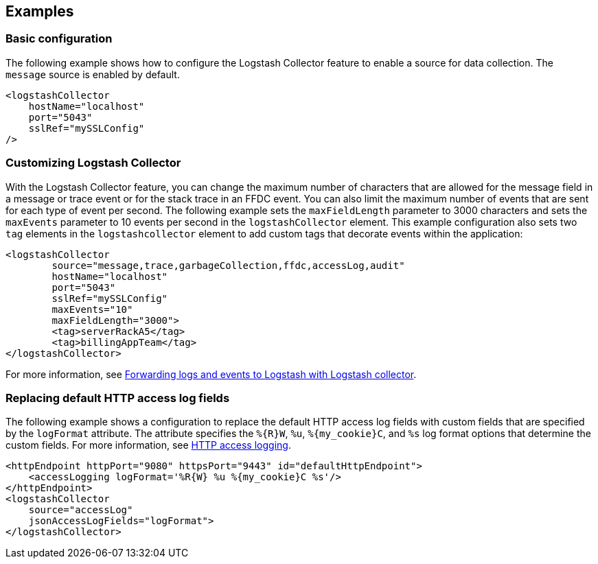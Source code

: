 == Examples

=== Basic configuration

The following example shows how to configure the Logstash Collector feature to enable a source for data collection. The `message` source is enabled by default.

[source,xml]
----
<logstashCollector
    hostName="localhost"
    port="5043"
    sslRef="mySSLConfig"
/>
----


=== Customizing Logstash Collector

With the Logstash Collector feature, you can change the maximum number of characters that are allowed for the message field in a message or trace event or for the stack trace in an FFDC event. You can also limit the maximum number of events that are sent for each type of event per second. The following example sets the `maxFieldLength` parameter to 3000 characters and sets the `maxEvents` parameter to 10 events per second in the `logstashCollector` element.
This example configuration also sets two `tag` elements in the `logstashcollector` element to add custom tags that decorate events within the application:

[source,xml]
----
<logstashCollector
	source="message,trace,garbageCollection,ffdc,accessLog,audit"
	hostName="localhost"
	port="5043"
	sslRef="mySSLConfig"
	maxEvents="10"
	maxFieldLength="3000">
	<tag>serverRackA5</tag>
	<tag>billingAppTeam</tag>
</logstashCollector>
----

For more information, see xref:ROOT:forwarding-logs-logstash.adoc[Forwarding logs and events to Logstash with Logstash collector].


=== Replacing default HTTP access log fields

The following example shows a configuration to replace the default HTTP access log fields with custom fields that are specified by the `logFormat` attribute. The attribute specifies the `%{R}W`, `%u`, `%{my_cookie}C`, and `%s` log format options that determine the custom fields. For more information, see xref:ROOT:access-logging.adoc[HTTP access logging].

[source,xml]
----
<httpEndpoint httpPort="9080" httpsPort="9443" id="defaultHttpEndpoint">
    <accessLogging logFormat='%R{W} %u %{my_cookie}C %s'/>
</httpEndpoint>
<logstashCollector
    source="accessLog"
    jsonAccessLogFields="logFormat">
</logstashCollector>
----
